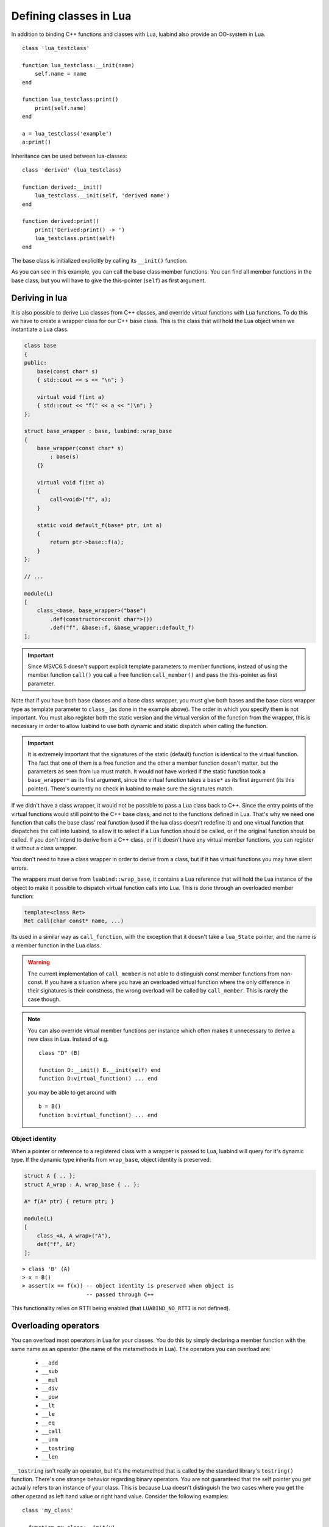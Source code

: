 .. highlight:: lua

Defining classes in Lua
=======================

In addition to binding C++ functions and classes with Lua, luabind also provide
an OO-system in Lua. ::

    class 'lua_testclass'

    function lua_testclass:__init(name)
        self.name = name
    end

    function lua_testclass:print()
        print(self.name)
    end

    a = lua_testclass('example')
    a:print()


Inheritance can be used between lua-classes::

    class 'derived' (lua_testclass)

    function derived:__init()
        lua_testclass.__init(self, 'derived name')
    end

    function derived:print()
        print('Derived:print() -> ')
        lua_testclass.print(self)
    end

The base class is initialized explicitly by calling its ``__init()``
function.

As you can see in this example, you can call the base class member functions.
You can find all member functions in the base class, but you will have to give
the this-pointer (``self``) as first argument.


Deriving in lua
---------------

It is also possible to derive Lua classes from C++ classes, and override
virtual functions with Lua functions. To do this we have to create a wrapper
class for our C++ base class. This is the class that will hold the Lua object
when we instantiate a Lua class.

.. code-block:: c++

    class base
    {
    public:
        base(const char* s)
        { std::cout << s << "\n"; }

        virtual void f(int a)
        { std::cout << "f(" << a << ")\n"; }
    };

    struct base_wrapper : base, luabind::wrap_base
    {
        base_wrapper(const char* s)
            : base(s)
        {}

        virtual void f(int a)
        {
            call<void>("f", a);
        }

        static void default_f(base* ptr, int a)
        {
            return ptr->base::f(a);
        }
    };

    // ...

    module(L)
    [
        class_<base, base_wrapper>("base")
            .def(constructor<const char*>())
            .def("f", &base::f, &base_wrapper::default_f)
    ];

.. Important::
    Since MSVC6.5 doesn't support explicit template parameters
    to member functions, instead of using the member function ``call()``
    you call a free function ``call_member()`` and pass the this-pointer
    as first parameter.

Note that if you have both base classes and a base class wrapper, you must give
both bases and the base class wrapper type as template parameter to
``class_`` (as done in the example above). The order in which you specify
them is not important. You must also register both the static version and the
virtual version of the function from the wrapper, this is necessary in order
to allow luabind to use both dynamic and static dispatch when calling the function.

.. Important::
    It is extremely important that the signatures of the static (default) function
    is identical to the virtual function. The fact that one of them is a free
    function and the other a member function doesn't matter, but the parameters
    as seen from lua must match. It would not have worked if the static function
    took a ``base_wrapper*`` as its first argument, since the virtual function
    takes a ``base*`` as its first argument (its this pointer). There's currently
    no check in luabind to make sure the signatures match.

If we didn't have a class wrapper, it would not be possible to pass a Lua class
back to C++. Since the entry points of the virtual functions would still point
to the C++ base class, and not to the functions defined in Lua. That's why we
need one function that calls the base class' real function (used if the lua
class doesn't redefine it) and one virtual function that dispatches the call
into luabind, to allow it to select if a Lua function should be called, or if
the original function should be called. If you don't intend to derive from a
C++ class, or if it doesn't have any virtual member functions, you can register
it without a class wrapper.

You don't need to have a class wrapper in order to derive from a class, but if
it has virtual functions you may have silent errors.

.. Unnecessary? The rule of thumb is:
  If your class has virtual functions, create a wrapper type, if it doesn't
  don't create a wrapper type.

The wrappers must derive from ``luabind::wrap_base``, it contains a Lua reference
that will hold the Lua instance of the object to make it possible to dispatch
virtual function calls into Lua. This is done through an overloaded member function:

.. code-block:: c++

    template<class Ret>
    Ret call(char const* name, ...)

Its used in a similar way as ``call_function``, with the exception that it doesn't
take a ``lua_State`` pointer, and the name is a member function in the Lua class.

.. warning::

    The current implementation of ``call_member`` is not able to distinguish const
    member functions from non-const. If you have a situation where you have an overloaded
    virtual function where the only difference in their signatures is their constness, the
    wrong overload will be called by ``call_member``. This is rarely the case though.

.. note::
    You can also override virtual member functions per instance which often
    makes it unnecessary to derive a new class in Lua. Instead of e.g. ::

        class "D" (B)

        function D:__init() B.__init(self) end
        function D:virtual_function() ... end

    you may be able to get around with ::

        b = B()
        function b:virtual_function() ... end


.. _sec-objid:

Object identity
~~~~~~~~~~~~~~~

When a pointer or reference to a registered class with a wrapper is passed
to Lua, luabind will query for it's dynamic type. If the dynamic type
inherits from ``wrap_base``, object identity is preserved.

.. code-block:: c++

    struct A { .. };
    struct A_wrap : A, wrap_base { .. };

    A* f(A* ptr) { return ptr; }

    module(L)
    [
        class_<A, A_wrap>("A"),
        def("f", &f)
    ];

::

    > class 'B' (A)
    > x = B()
    > assert(x == f(x)) -- object identity is preserved when object is
                        -- passed through C++

This functionality relies on RTTI being enabled (that ``LUABIND_NO_RTTI`` is
not defined).

Overloading operators
---------------------

You can overload most operators in Lua for your classes. You do this by simply
declaring a member function with the same name as an operator (the name of the
metamethods in Lua). The operators you can overload are:

 - ``__add``
 - ``__sub``
 - ``__mul``
 - ``__div``
 - ``__pow``
 - ``__lt``
 - ``__le``
 - ``__eq``
 - ``__call``
 - ``__unm``
 - ``__tostring``
 - ``__len``

``__tostring`` isn't really an operator, but it's the metamethod that is called
by the standard library's ``tostring()`` function. There's one strange behavior
regarding binary operators. You are not guaranteed that the self pointer you
get actually refers to an instance of your class. This is because Lua doesn't
distinguish the two cases where you get the other operand as left hand value or
right hand value. Consider the following examples::

    class 'my_class'

      function my_class:__init(v)
          self.val = v
      end

      function my_class:__sub(v)
          return my_class(self.val - v.val)
      end

      function my_class:__tostring()
          return self.val
      end

This will work well as long as you only subtracts instances of my_class with
each other. But If you want to be able to subtract ordinary numbers from your
class too, you have to manually check the type of both operands, including the
self object. ::

    function my_class:__sub(v)
        if (type(self) == 'number') then
            return my_class(self - v.val)

        elseif (type(v) == 'number') then
            return my_class(self.val - v)

        else
            -- assume both operands are instances of my_class
            return my_class(self.val - v.val)

        end
    end

The reason why ``__sub`` is used as an example is because subtraction is not
commutative (the order of the operands matters). That's why luabind cannot
change order of the operands to make the self reference always refer to the
actual class instance.

If you have two different Lua classes with an overloaded operator, the operator
of the right hand side type will be called. If the other operand is a C++ class
with the same operator overloaded, it will be prioritized over the Lua class'
operator. If none of the C++ overloads matches, the Lua class operator will be
called.


Finalizers
----------

If an object needs to perform actions when it's collected we provide a
``__finalize`` function that can be overridden in lua-classes. The
``__finalize`` functions will be called on all classes in the inheritance
chain, starting with the most derived type. ::

    ...

    function lua_testclass:__finalize()
        -- called when the an object is collected
    end


Slicing
-------

If your lua C++ classes don't have wrappers (see `Deriving in lua`_) and
you derive from them in lua, they may be sliced. Meaning, if an object
is passed into C++ as a pointer to its base class, the lua part will be
separated from the C++ base part. This means that if you call virtual
functions on that C++ object, they will not be dispatched to the lua
class. It also means that if you adopt the object, the lua part will be
garbage collected.

::

    +--------------------+
    | C++ object         |    <- ownership of this part is transferred
    |                    |       to c++ when adopted
    +--------------------+
    | lua class instance |    <- this part is garbage collected when
    | and lua members    |       instance is adopted, since it cannot
    +--------------------+       be held by c++.


The problem can be illustrated by this example:

.. code-block:: c++

    struct A {};

    A* filter_a(A* a) { return a; }
    void adopt_a(A* a) { delete a; }


.. code-block:: c++

    using namespace luabind;

    module(L)
    [
        class_<A>("A"),
        def("filter_a", &filter_a),
        def("adopt_a", &adopt_a, adopt(_1))
    ]


In lua::

    a = A()
    b = filter_a(a)
    adopt_a(b)

In this example, lua cannot know that ``b`` actually is the same object as
``a``, and it will therefore consider the object to be owned by the C++ side.
When the ``b`` pointer then is adopted, a runtime error will be raised because
an object not owned by lua is being adopted to C++.

If you have a wrapper for your class, none of this will happen, see
`Object identity`_.

